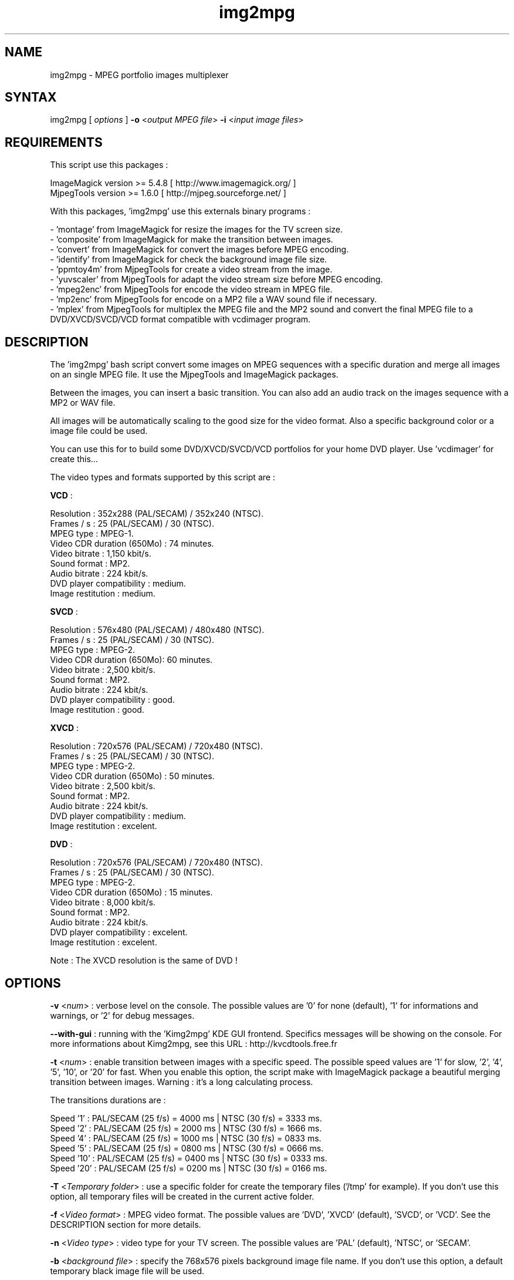.\" MPEG portfolio images multiplexer from MjpegTools package
.TH "img2mpg" "1" "1 January 2003" "Gilles CAULIER" "MJPEG tools manual"
.SH "NAME"
.LP 
img2mpg \- MPEG portfolio images multiplexer
.SH "SYNTAX"
.LP 
img2mpg [\fI options \fP] \fB\-o\fR <\fIoutput MPEG file\fP> \fB\-i\fR <\fIinput image files\fP>
.SH "REQUIREMENTS"
.LP 
This script use this packages :
.LP   
ImageMagick version >= 5.4.8 [ http://www.imagemagick.org/ ]
.br 
MjpegTools  version >= 1.6.0 [ http://mjpeg.sourceforge.net/ ]
.LP 
With this packages, 'img2mpg' use this externals binary programs :

\- 'montage' from ImageMagick for resize the images for the TV screen size.
.br 
\- 'composite' from ImageMagick for make the transition between images.
.br 
\- 'convert' from ImageMagick for convert the images before MPEG encoding.
.br 
\- 'identify' from ImageMagick for check the background image file size.
.br 
\- 'ppmtoy4m' from MjpegTools for create a video stream from the image.
.br 
\- 'yuvscaler' from MjpegTools for adapt the video stream size before MPEG encoding.
.br 
\- 'mpeg2enc' from MjpegTools for encode the video stream in MPEG file.
.br 
\- 'mp2enc' from MjpegTools for encode on a MP2 file a WAV sound file if necessary.
.br 
\- 'mplex' from MjpegTools for multiplex the MPEG file and the MP2 sound and convert the final MPEG file to a DVD/XVCD/SVCD/VCD format compatible with vcdimager program.
.SH "DESCRIPTION"
.LP 
The 'img2mpg' bash script convert some images on MPEG sequences with a specific duration and merge all images on an single MPEG file. It use the MjpegTools and ImageMagick packages.
.LP 
Between the images, you can insert a basic transition. You can also add an audio track on the images sequence with a MP2 or WAV file.
.LP 
All images will be automatically scaling to the good size for the video format. Also a specific background color or a image file could be used.
.LP 
You can use this for to build some DVD/XVCD/SVCD/VCD portfolios for your home DVD player. Use 'vcdimager' for create this...
.LP 
The video types and formats supported by this script are :
.LP 
\fBVCD\fR :
.LP 
  Resolution : 352x288 (PAL/SECAM) / 352x240 (NTSC).
  Frames / s : 25 (PAL/SECAM) / 30 (NTSC).
  MPEG type : MPEG\-1.
  Video CDR duration (650Mo) : 74 minutes.
  Video bitrate : 1,150 kbit/s.
  Sound format : MP2.
  Audio bitrate : 224 kbit/s.
  DVD player compatibility : medium.
  Image restitution : medium.
.LP 
\fBSVCD\fR :
.LP 
  Resolution : 576x480 (PAL/SECAM) / 480x480 (NTSC).
  Frames / s : 25 (PAL/SECAM) / 30 (NTSC).
  MPEG type : MPEG\-2.
  Video CDR duration (650Mo): 60 minutes.
  Video bitrate : 2,500 kbit/s.
  Sound format : MP2.
  Audio bitrate : 224 kbit/s.
  DVD player compatibility : good.
  Image restitution : good.
.LP 
\fBXVCD\fR :
.LP 
  Resolution : 720x576 (PAL/SECAM) / 720x480 (NTSC).
  Frames / s : 25 (PAL/SECAM) / 30 (NTSC).
  MPEG type : MPEG\-2.
  Video CDR duration (650Mo) : 50 minutes.
  Video bitrate : 2,500 kbit/s.
  Sound format : MP2.
  Audio bitrate : 224 kbit/s.
  DVD player compatibility : medium.
  Image restitution : excelent.
.LP 
\fBDVD\fR :
.LP 
  Resolution : 720x576 (PAL/SECAM) / 720x480 (NTSC).
  Frames / s : 25 (PAL/SECAM) / 30 (NTSC).
  MPEG type : MPEG\-2.
  Video CDR duration (650Mo) : 15 minutes.
  Video bitrate : 8,000 kbit/s.
  Sound format : MP2.
  Audio bitrate : 224 kbit/s.
  DVD player compatibility : excelent.
  Image restitution : excelent.

Note : The XVCD resolution is the same of DVD !
.SH "OPTIONS"
.LP 
\fB\-v\fR <\fInum\fP> : verbose level on the console. The possible values are  '0' for none (default), '1' for informations and warnings, or '2' for debug messages.

\fB\-\-with\-gui\fR : running with the 'Kimg2mpg' KDE GUI frontend. Specifics messages will be showing on the console. For more informations about Kimg2mpg, see this URL : http://kvcdtools.free.fr

\fB\-t\fR <\fInum\fP> : enable transition between images with a specific speed. The possible speed values are '1' for slow, '2', '4', '5', '10', or '20' for fast. When you enable this option, the script make with ImageMagick package a beautiful merging transition between images. Warning : it's a long calculating process.

The transitions durations are :

Speed  '1' : PAL/SECAM (25 f/s) = 4000 ms | NTSC (30 f/s) = 3333 ms.
.br 
Speed  '2' : PAL/SECAM (25 f/s) = 2000 ms | NTSC (30 f/s) = 1666 ms.
.br 
Speed  '4' : PAL/SECAM (25 f/s) = 1000 ms | NTSC (30 f/s) = 0833 ms.
.br 
Speed  '5' : PAL/SECAM (25 f/s) = 0800 ms | NTSC (30 f/s) = 0666 ms.
.br 
Speed '10' : PAL/SECAM (25 f/s) = 0400 ms | NTSC (30 f/s) = 0333 ms.
.br 
Speed '20' : PAL/SECAM (25 f/s) = 0200 ms | NTSC (30 f/s) = 0166 ms.

\fB\-T\fR <\fITemporary folder\fP> : use a specific folder for create the temporary files ('/tmp' for example). If you don't use this option, all temporary files will be created in the current active folder.

\fB\-f\fR <\fIVideo format\fP> : MPEG video format. The possible values are 'DVD', 'XVCD' (default), 'SVCD', or 'VCD'. See the DESCRIPTION section for more details.

\fB\-n\fR <\fIVideo type\fP> : video type for your TV screen. The possible values are 'PAL' (default), 'NTSC', or 'SECAM'.

\fB\-b\fR <\fIbackground file\fP> : specify the 768x576 pixels background image file name. If you don't use this option, a default temporary black image file will be used.

\fB\-c\fR <\fIRGB color\fP> : if you don't use the background image file, you can change the default background color (black = default). Use an hexadecimal RGB color value (example : AA001F).

\fB\-d\fR <\fInum\fP> : duration for each image in MPEG file. The default value is 10 secondes. The minimal value is 1 secondes.

\fB\-a\fR <\fIMPEG audio file\fP> : MP2 audio file to merge with the video sequence.

\fB\-w\fR <\fIwav audio file\fP> : WAV audio file will be converted in MP2 file and merging with the video sequence.

\fB\-o\fR <\fIoutput MPEG file\fP> : the ouput MPEG file name. If you don't use this option, a temporary file will be created.

\fB\-i\fR <\fIinput images files\fP> : images files name to merge in MPEG.

\fB\-h | \-\-help\fR : output help information and exit.

Notes : 

\- The \fB\-i\fR option must be the last option in the command line.
.br 
\- If you use some whitespaces in the path folders/files, use '"' around the complete path string.
.br 
.SH "RETURN VALUES"
.LP 
0 \-> Process finish succefuly.
.br 
1 \-> Error.
.SH "EXAMPLES"
.LP 
\fB# img2mpg \-f SVCD \-d 15 \-w Music.wav \-o MyPortfolio.mpg \-i 01.jpg 02.jpg 03.jpg 04.jpg\fR

Build PAL (default) SVCD MPEG file with the 'Music.wav' sound file and this image files sequence :

01.jpg
02.jpg
03.jpg
04.jpg

For each image on the portfolio, the screen show duration is 15 seconds. The output file is 'MyPortfolio.mpg'.
There isn't transition between images.
.LP 
\fB# img2mpg \-n NTSC \-t 2 \-o MyPortfolio.mpg \-i *.png\fR

Build XVCD (default) NTSC MPEG file with a transition between images (speed 2) with  all local PNG image files.
The image files sequence use the local filesystem sort.
.LP 
.SH "AUTHORS"
.LP 
This man page was written by Gilles CAULIER.
.br 
If you have questions, remarks, problems or you just want to contact
the author :
  \fIcaulier.gilles@free.fr\fP

The main mailing list for the MJPEG\-tools is:
  \fImjpeg\-users@lists.sourceforge.net\fP

For more info, see our website at
  \fIhttp://mjpeg.sourceforge.net\fP
.SH "SEE ALSO"
.LP 
ImageMagick(1), mjpegtools(1), vcdimager(1)
.LP 
Kimg2mpg GUI WEB site project : http://kvcdtools.free.fr

